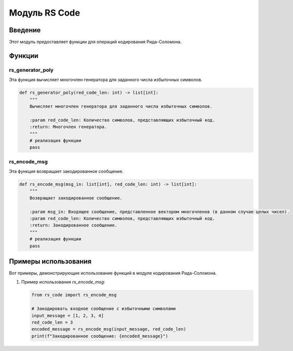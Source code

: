 Модуль RS Code
===============

.. module:: rs_code
   :platform: Unix, Windows
   :synopsis: Модуль для операций кодирования Рида-Соломона.

.. moduleauthor:: Ваше Имя <your.email@example.com>

Введение
------------

Этот модуль предоставляет функции для операций кодирования Рида-Соломона.

Функции
---------

rs_generator_poly
~~~~~~~~~~~~~~~~~

Эта функция вычисляет многочлен генератора для заданного числа избыточных символов.

.. code-block:: python

   def rs_generator_poly(red_code_len: int) -> list[int]:
       """
       Вычисляет многочлен генератора для заданного числа избыточных символов.

       :param red_code_len: Количество символов, представляющих избыточный код.
       :return: Многочлен генератора.
       """
       # реализация функции
       pass

rs_encode_msg
~~~~~~~~~~~~~

Эта функция возвращает закодированное сообщение.

.. code-block:: python

   def rs_encode_msg(msg_in: list[int], red_code_len: int) -> list[int]:
       """
       Возвращает закодированное сообщение.

       :param msg_in: Входящее сообщение, представленное вектором многочленов (в данном случае целых чисел).
       :param red_code_len: Количество символов, представляющих избыточный код.
       :return: Закодированное сообщение.
       """
       # реализация функции
       pass

Примеры использования
---------------------

Вот примеры, демонстрирующие использование функций в модуле кодирования Рида-Соломона.

1. Пример использования `rs_encode_msg`:

   .. code-block:: python

      from rs_code import rs_encode_msg

      # Закодировать входное сообщение с избыточными символами
      input_message = [1, 2, 3, 4]
      red_code_len = 3
      encoded_message = rs_encode_msg(input_message, red_code_len)
      print(f"Закодированное сообщение: {encoded_message}")

